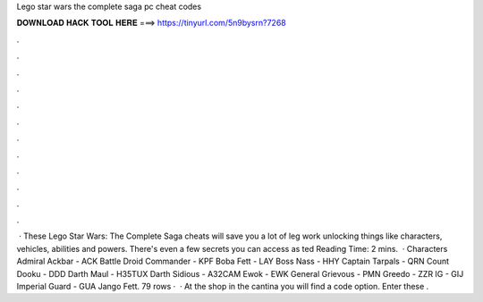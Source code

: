 Lego star wars the complete saga pc cheat codes

𝐃𝐎𝐖𝐍𝐋𝐎𝐀𝐃 𝐇𝐀𝐂𝐊 𝐓𝐎𝐎𝐋 𝐇𝐄𝐑𝐄 ===> https://tinyurl.com/5n9bysrn?7268

.

.

.

.

.

.

.

.

.

.

.

.

 · These Lego Star Wars: The Complete Saga cheats will save you a lot of leg work unlocking things like characters, vehicles, abilities and powers. There's even a few secrets you can access as ted Reading Time: 2 mins.  · Characters Admiral Ackbar - ACK Battle Droid Commander - KPF Boba Fett - LAY Boss Nass - HHY Captain Tarpals - QRN Count Dooku - DDD Darth Maul - H35TUX Darth Sidious - A32CAM Ewok - EWK General Grievous - PMN Greedo - ZZR IG - GIJ Imperial Guard - GUA Jango Fett. 79 rows ·  · At the shop in the cantina you will find a code option. Enter these .